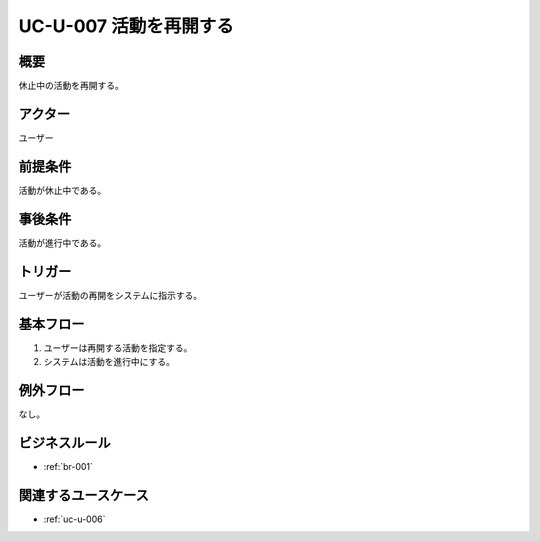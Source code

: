 .. _uc-u-007:

#######################
UC-U-007 活動を再開する
#######################

====
概要
====

休止中の活動を再開する。

========
アクター
========

ユーザー

========
前提条件
========

活動が休止中である。

========
事後条件
========

活動が進行中である。

========
トリガー
========

ユーザーが活動の再開をシステムに指示する。

==========
基本フロー
==========

#. ユーザーは再開する活動を指定する。
#. システムは活動を進行中にする。

==========
例外フロー
==========

なし。

==============
ビジネスルール
==============

* :ref:`br-001`

====================
関連するユースケース
====================

* :ref:`uc-u-006`
